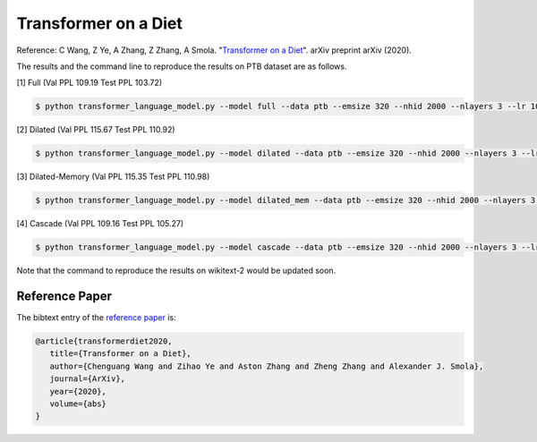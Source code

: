 Transformer on a Diet
-----------------------------------

Reference: C Wang, Z Ye, A Zhang, Z Zhang, A Smola. "`Transformer on a Diet <https://arxiv.org/abs>`_". arXiv preprint arXiv (2020).

The results and the command line to reproduce the results on PTB dataset are as follows.

.. editing URL for the following table: https://tinyurl.com/w62s5s9

[1] Full (Val PPL 109.19 Test PPL 103.72)

.. code-block:: console

   $ python transformer_language_model.py --model full --data ptb --emsize 320 --nhid 2000 --nlayers 3 --lr 10 --epochs 500 --batch_size 20 --bptt 70 --dropout 0.4 --dropout_h 0.25 --dropout_i 0 --dropout_e 0 --weight_drop 0 --tied --alpha 0 --beta 0 --lr_update_interval 100 --lr_update_factor 1 --num_heads 16 --scaled --units 320 --use_residual --max_src_length 1000 --warmup_steps 0 --first_window_size 1 --kernel_size 3 --d_base 2

[2] Dilated (Val PPL 115.67 Test PPL 110.92)

.. code-block:: console

   $ python transformer_language_model.py --model dilated --data ptb --emsize 320 --nhid 2000 --nlayers 3 --lr 10 --epochs 500 --batch_size 20 --bptt 70 --dropout 0.4 --dropout_h 0.25 --dropout_i 0 --dropout_e 0 --weight_drop 0 --tied --alpha 0 --beta 0 --lr_update_interval 100 --lr_update_factor 1 --num_heads 16 --scaled --units 320 --use_residual --max_src_length 1000 --warmup_steps 0 --first_window_size 1 --kernel_size 3 --d_base 2

[3] Dilated-Memory (Val PPL 115.35 Test PPL 110.98)

.. code-block:: console

   $ python transformer_language_model.py --model dilated_mem --data ptb --emsize 320 --nhid 2000 --nlayers 3 --lr 10 --epochs 500 --batch_size 20 --bptt 70 --dropout 0.4 --dropout_h 0.25 --dropout_i 0 --dropout_e 0 --weight_drop 0 --tied --alpha 0 --beta 0 --lr_update_interval 100 --lr_update_factor 1 --num_heads 16 --scaled --units 320 --use_residual --max_src_length 1000 --warmup_steps 0 --first_window_size 1 --kernel_size 3 --d_base 2

[4] Cascade (Val PPL 109.16 Test PPL 105.27)

.. code-block:: console

   $ python transformer_language_model.py --model cascade --data ptb --emsize 320 --nhid 2000 --nlayers 3 --lr 10 --epochs 500 --batch_size 20 --bptt 70 --dropout 0.4 --dropout_h 0.25 --dropout_i 0 --dropout_e 0 --weight_drop 0 --tied --alpha 0 --beta 0 --lr_update_interval 100 --lr_update_factor 1 --num_heads 16 --scaled --units 320 --use_residual --max_src_length 1000 --warmup_steps 0 --first_window_size 4 --window_size_multiplier 2 --kernel_size 3 --d_base 2

Note that the command to reproduce the results on wikitext-2 would be updated soon.

Reference Paper
~~~~~~~~~~~~~~~~

The bibtext entry of the `reference paper <https://arxiv.org/abs>`_ is:

.. code::

   @article{transformerdiet2020,
      title={Transformer on a Diet},
      author={Chenguang Wang and Zihao Ye and Aston Zhang and Zheng Zhang and Alexander J. Smola},
      journal={ArXiv},
      year={2020},
      volume={abs}
   }
